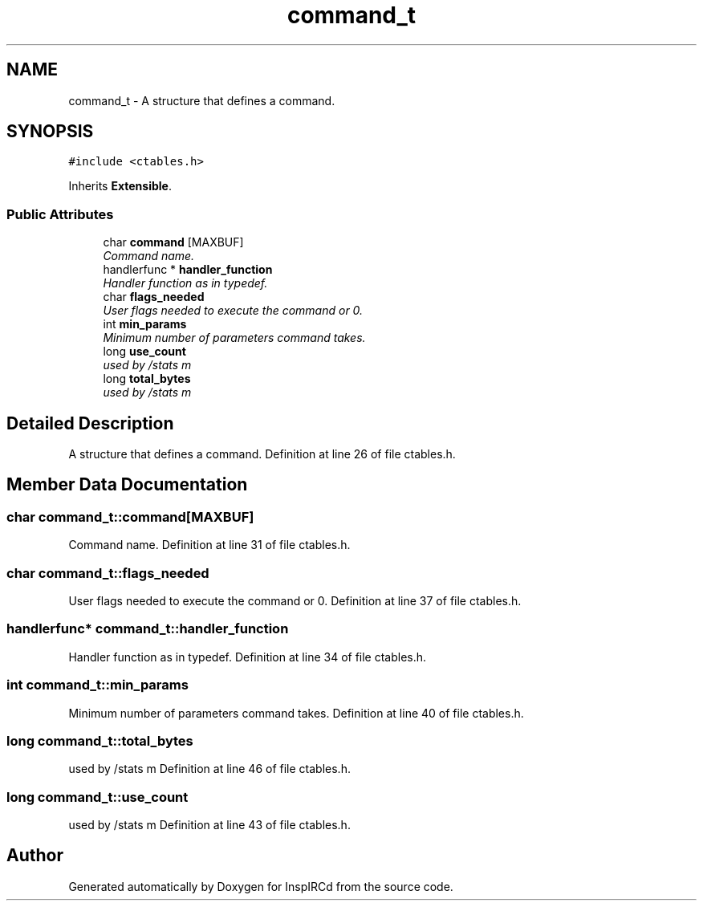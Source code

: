 .TH "command_t" 3 "2 Apr 2005" "InspIRCd" \" -*- nroff -*-
.ad l
.nh
.SH NAME
command_t \- A structure that defines a command.  

.PP
.SH SYNOPSIS
.br
.PP
\fC#include <ctables.h>\fP
.PP
Inherits \fBExtensible\fP.
.PP
.SS "Public Attributes"

.in +1c
.ti -1c
.RI "char \fBcommand\fP [MAXBUF]"
.br
.RI "\fICommand name. \fP"
.ti -1c
.RI "handlerfunc * \fBhandler_function\fP"
.br
.RI "\fIHandler function as in typedef. \fP"
.ti -1c
.RI "char \fBflags_needed\fP"
.br
.RI "\fIUser flags needed to execute the command or 0. \fP"
.ti -1c
.RI "int \fBmin_params\fP"
.br
.RI "\fIMinimum number of parameters command takes. \fP"
.ti -1c
.RI "long \fBuse_count\fP"
.br
.RI "\fIused by /stats m \fP"
.ti -1c
.RI "long \fBtotal_bytes\fP"
.br
.RI "\fIused by /stats m \fP"
.in -1c
.SH "Detailed Description"
.PP 
A structure that defines a command. Definition at line 26 of file ctables.h.
.SH "Member Data Documentation"
.PP 
.SS "char \fBcommand_t::command\fP[MAXBUF]"
.PP
Command name. Definition at line 31 of file ctables.h.
.SS "char \fBcommand_t::flags_needed\fP"
.PP
User flags needed to execute the command or 0. Definition at line 37 of file ctables.h.
.SS "handlerfunc* \fBcommand_t::handler_function\fP"
.PP
Handler function as in typedef. Definition at line 34 of file ctables.h.
.SS "int \fBcommand_t::min_params\fP"
.PP
Minimum number of parameters command takes. Definition at line 40 of file ctables.h.
.SS "long \fBcommand_t::total_bytes\fP"
.PP
used by /stats m Definition at line 46 of file ctables.h.
.SS "long \fBcommand_t::use_count\fP"
.PP
used by /stats m Definition at line 43 of file ctables.h.

.SH "Author"
.PP 
Generated automatically by Doxygen for InspIRCd from the source code.
